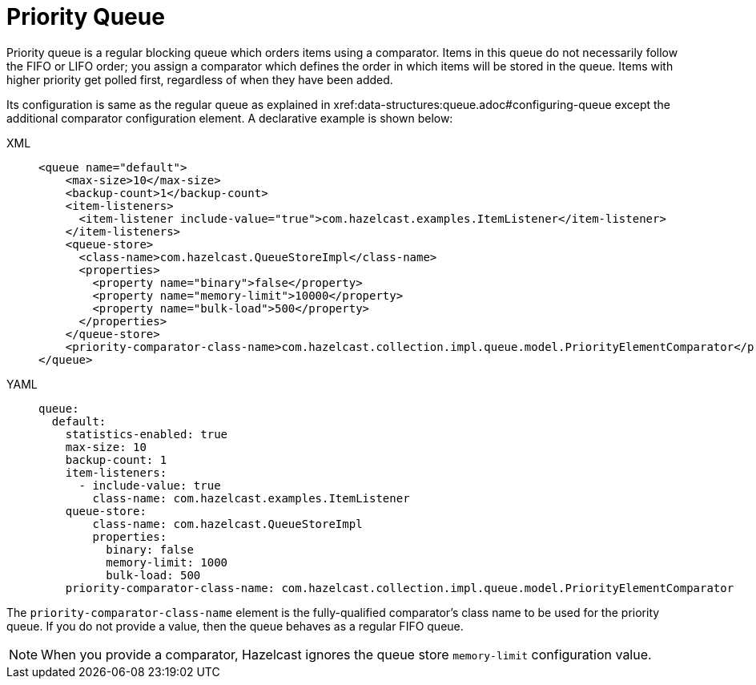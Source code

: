 = Priority Queue

Priority queue is a regular blocking queue which orders items using a comparator.
Items in this queue do not necessarily follow the FIFO or LIFO order;
you assign a comparator which defines the order in which items will be stored in the queue.
Items with higher priority get polled first, regardless of when they have been added.

Its configuration is same as the regular queue as explained in xref:data-structures:queue.adoc#configuring-queue
except the additional comparator configuration element. A declarative example
is shown below:

[tabs] 
==== 
XML:: 
+ 
-- 
[source,xml]
----
<queue name="default">
    <max-size>10</max-size>
    <backup-count>1</backup-count>
    <item-listeners>
      <item-listener include-value="true">com.hazelcast.examples.ItemListener</item-listener>
    </item-listeners>
    <queue-store>
      <class-name>com.hazelcast.QueueStoreImpl</class-name>
      <properties>
        <property name="binary">false</property>
        <property name="memory-limit">10000</property>
        <property name="bulk-load">500</property>
      </properties>
    </queue-store>
    <priority-comparator-class-name>com.hazelcast.collection.impl.queue.model.PriorityElementComparator</priority-comparator-class-name>
</queue>
----
--

YAML::
+
[source,yaml]
----
queue:
  default:
    statistics-enabled: true
    max-size: 10
    backup-count: 1
    item-listeners:
      - include-value: true
        class-name: com.hazelcast.examples.ItemListener
    queue-store:
        class-name: com.hazelcast.QueueStoreImpl
        properties:
          binary: false
          memory-limit: 1000
          bulk-load: 500
    priority-comparator-class-name: com.hazelcast.collection.impl.queue.model.PriorityElementComparator
----
====

The `priority-comparator-class-name` element is the
fully-qualified comparator's class name to be used for the priority queue.
If you do not provide a value, then the queue behaves as a regular FIFO queue.

NOTE: When you provide a comparator, Hazelcast ignores the queue store
`memory-limit` configuration value.
